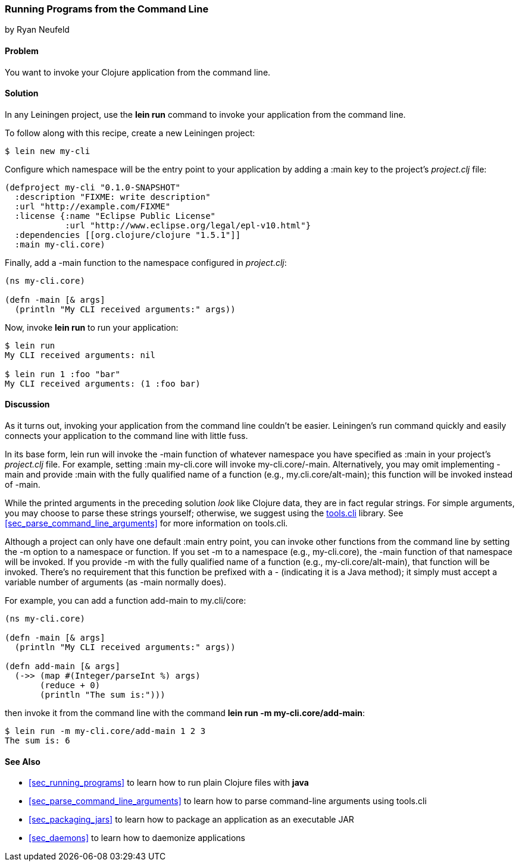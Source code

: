 [[sec_command_line_applications]]
=== Running Programs from the Command Line
[role="byline"]
by Ryan Neufeld

==== Problem

You want to invoke your Clojure application from the command line.((("development ecosystem", "command line invocation")))(((command lines, running programs from)))(((lein run)))(((Leiningen plugins, command-line invocation with)))

==== Solution

In any Leiningen project, use the *+lein run+* command to invoke your
application from the command line.

To follow along with this recipe, create a new Leiningen project:

[source,shell-session]
----
$ lein new my-cli
----

Configure which namespace will be the entry point to your application
by adding a +:main+ key to the project's _project.clj_ file:
 
[source,clojure]
----
(defproject my-cli "0.1.0-SNAPSHOT"
  :description "FIXME: write description"
  :url "http://example.com/FIXME"
  :license {:name "Eclipse Public License"
            :url "http://www.eclipse.org/legal/epl-v10.html"}
  :dependencies [[org.clojure/clojure "1.5.1"]]
  :main my-cli.core)
----

Finally, add a +-main+ function to the namespace configured in
_project.clj_:

[source,clojure]
----
(ns my-cli.core)

(defn -main [& args]
  (println "My CLI received arguments:" args))
----

Now, invoke *+lein run+* to run your application:

[source,shell-session]
----
$ lein run
My CLI received arguments: nil

$ lein run 1 :foo "bar"
My CLI received arguments: (1 :foo bar)
----

==== Discussion

As it turns out, invoking your application from the command line
couldn't be easier. Leiningen's +run+ command quickly and easily
connects your application to the command line with little fuss.

In its base form, +lein run+ will invoke the +-main+ function of
whatever namespace you have specified as +:main+ in your project's
_project.clj_ file. For example, setting +:main my-cli.core+ will
invoke +my-cli.core/-main+. Alternatively, you may omit implementing
+-main+ and provide +:main+ with the fully qualified name of a
function (e.g., +my.cli.core/alt-main+); this function will be invoked
instead of +-main+.

While the printed arguments in the preceding solution _look_ like Clojure
data, they are in fact regular strings. For simple arguments, you may
choose to parse these strings yourself; otherwise, we suggest using the
https://github.com/clojure/tools.cli[+tools.cli+] library. See
<<sec_parse_command_line_arguments>> for more information on
+tools.cli+.

Although a project can only have one default +:main+ entry point, you
can invoke other functions from the command line by setting the +-m+
option to a namespace or function. If you set +-m+ to a namespace
(e.g., +my-cli.core+), the +-main+ function of that namespace will be
invoked. If you provide +-m+ with the fully qualified name of a function
(e.g., +my-cli.core/alt-main+), that function will be invoked. There's
no requirement that this function be prefixed with a +-+ (indicating it is
a Java method); it simply must accept a variable number of arguments
(as +-main+ normally does).(((functions, command line invocation of)))

For example, you can add a function +add-main+ to +my.cli/core+:

[source,clojure]
----
(ns my-cli.core)

(defn -main [& args]
  (println "My CLI received arguments:" args))

(defn add-main [& args]
  (->> (map #(Integer/parseInt %) args)
       (reduce + 0)
       (println "The sum is:")))
----

then invoke it from the command line with the command *+lein run -m
my-cli.core/add-main+*:

[source,shell-session]
----
$ lein run -m my-cli.core/add-main 1 2 3
The sum is: 6
----

==== See Also

* <<sec_running_programs>> to learn how to run plain Clojure files with *+java+*
* <<sec_parse_command_line_arguments>> to learn how to parse
  command-line arguments using +tools.cli+
* <<sec_packaging_jars>> to learn how to package an application as an
  executable JAR
* <<sec_daemons>> to learn how to daemonize applications
